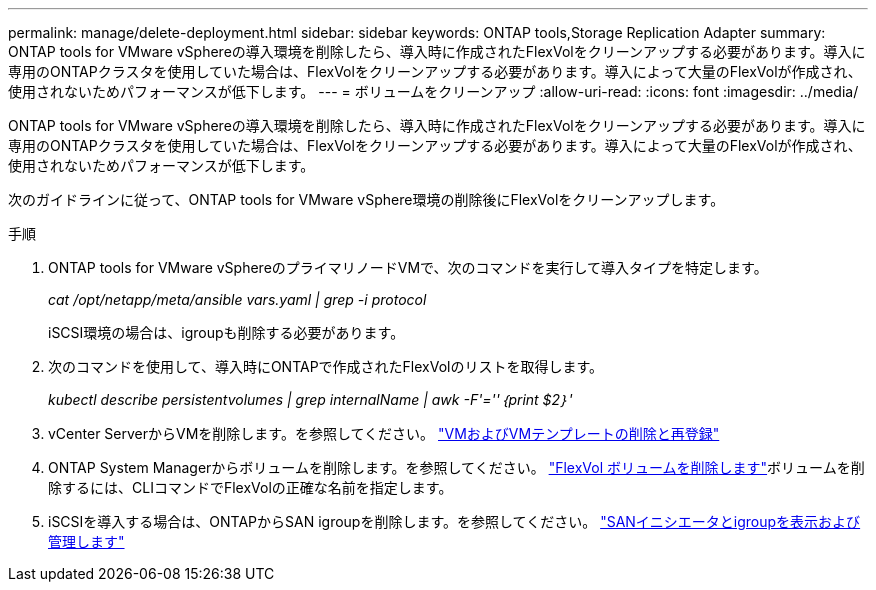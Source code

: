 ---
permalink: manage/delete-deployment.html 
sidebar: sidebar 
keywords: ONTAP tools,Storage Replication Adapter 
summary: ONTAP tools for VMware vSphereの導入環境を削除したら、導入時に作成されたFlexVolをクリーンアップする必要があります。導入に専用のONTAPクラスタを使用していた場合は、FlexVolをクリーンアップする必要があります。導入によって大量のFlexVolが作成され、使用されないためパフォーマンスが低下します。 
---
= ボリュームをクリーンアップ
:allow-uri-read: 
:icons: font
:imagesdir: ../media/


[role="lead"]
ONTAP tools for VMware vSphereの導入環境を削除したら、導入時に作成されたFlexVolをクリーンアップする必要があります。導入に専用のONTAPクラスタを使用していた場合は、FlexVolをクリーンアップする必要があります。導入によって大量のFlexVolが作成され、使用されないためパフォーマンスが低下します。

次のガイドラインに従って、ONTAP tools for VMware vSphere環境の削除後にFlexVolをクリーンアップします。

.手順
. ONTAP tools for VMware vSphereのプライマリノードVMで、次のコマンドを実行して導入タイプを特定します。
+
_cat /opt/netapp/meta/ansible vars.yaml | grep -i protocol_

+
iSCSI環境の場合は、igroupも削除する必要があります。

. 次のコマンドを使用して、導入時にONTAPで作成されたFlexVolのリストを取得します。
+
_kubectl describe persistentvolumes | grep internalName | awk -F'=''｛print $2｝'_

. vCenter ServerからVMを削除します。を参照してください。 https://techdocs.broadcom.com/us/en/vmware-cis/vsphere/vsphere/8-0/vsphere-virtual-machine-administration-guide-8-0/managing-virtual-machinesvsphere-vm-admin/adding-and-removing-virtual-machinesvsphere-vm-admin.html#GUID-376174FE-F936-4BE4-B8C2-48EED42F110B-en["VMおよびVMテンプレートの削除と再登録"]
. ONTAP System Managerからボリュームを削除します。を参照してください。 https://docs.netapp.com/us-en/ontap/volumes/delete-flexvol-task.html["FlexVol ボリュームを削除します"]ボリュームを削除するには、CLIコマンドでFlexVolの正確な名前を指定します。
. iSCSIを導入する場合は、ONTAPからSAN igroupを削除します。を参照してください。 https://docs.netapp.com/us-en/ontap/san-admin/manage-san-initiators-task.html["SANイニシエータとigroupを表示および管理します"]

